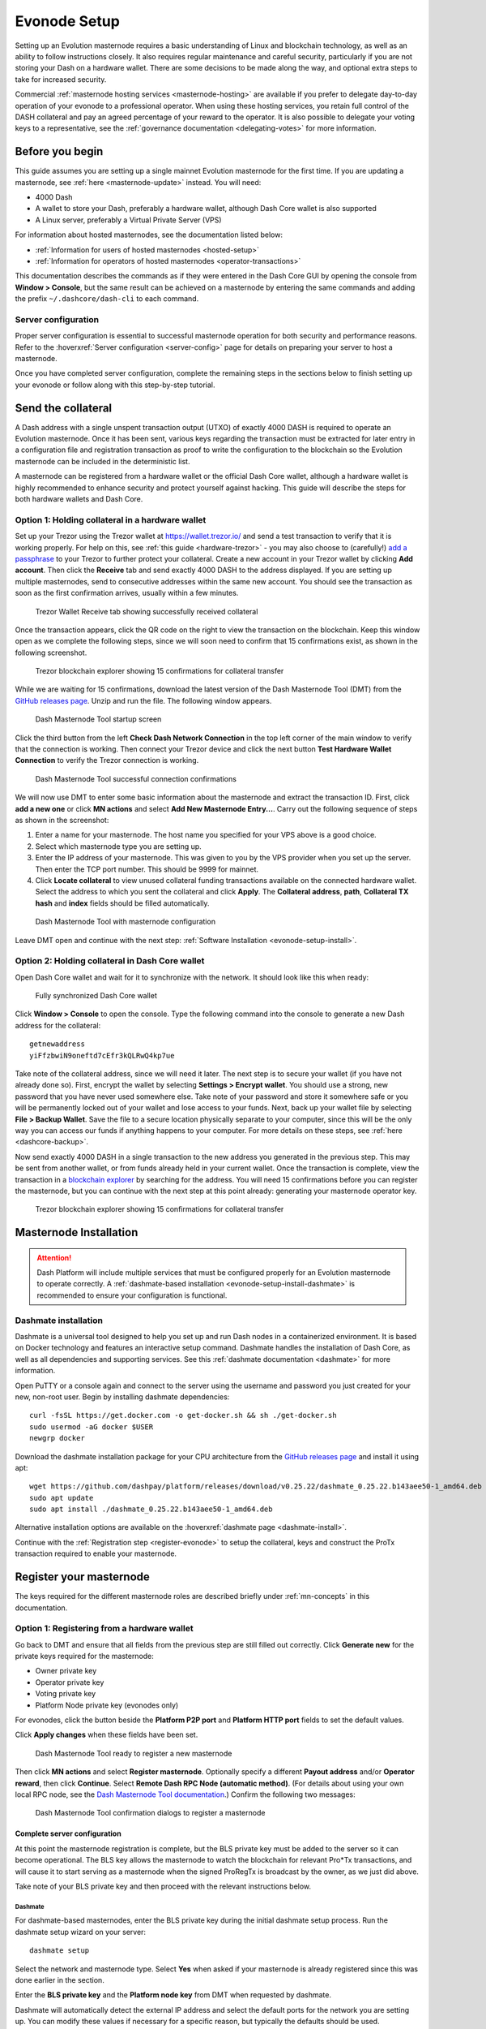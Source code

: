 .. meta::
   :description: This guide describes how to set up a Dash evolution masternode. It also describes various options for hosting and different wallets
   :keywords: dash, guide, masternodes, trezor, dip3, setup, bls, evonode

.. _evonode-setup:

=============
Evonode Setup
=============

Setting up an Evolution masternode requires a basic understanding of Linux
and blockchain technology, as well as an ability to follow instructions closely.
It also requires regular maintenance and careful security, particularly if you
are not storing your Dash on a hardware wallet. There are some decisions to be
made along the way, and optional extra steps to take for increased security.

Commercial :ref:`masternode hosting services <masternode-hosting>` are available
if you prefer to delegate day-to-day operation of your evonode to a
professional operator. When using these hosting services, you retain full
control of the DASH collateral and pay an agreed percentage of your reward to
the operator. It is also possible to delegate your voting keys to a
representative, see the :ref:`governance documentation <delegating-votes>` for
more information.


Before you begin
================

This guide assumes you are setting up a single mainnet Evolution
masternode for the first time. If you are updating a masternode, see  :ref:`here
<masternode-update>` instead. You will need:

- 4000 Dash
- A wallet to store your Dash, preferably a hardware wallet, although Dash Core
  wallet is also supported
- A Linux server, preferably a Virtual Private Server (VPS)

For information about hosted masternodes, see the documentation listed below:

- :ref:`Information for users of hosted masternodes <hosted-setup>`
- :ref:`Information for operators of hosted masternodes <operator-transactions>`

This documentation describes the commands as if they were entered in the Dash
Core GUI by opening the console from **Window > Console**, but the same result
can be achieved on a masternode by entering the same commands and adding the
prefix ``~/.dashcore/dash-cli`` to each command.

Server configuration
--------------------

Proper server configuration is essential to successful masternode operation for
both security and performance reasons. Refer to the :hoverxref:`Server
configuration <server-config>` page for details on preparing your server to host
a masternode.

Once you have completed server configuration, complete the remaining steps in
the sections below to finish setting up your evonode or follow along with this
step-by-step tutorial.

.. raw:: html

    <div style="position: relative; padding-bottom: 56.25%; height: 0; margin-bottom: 1em; overflow: hidden; max-width: 100%; height: auto;">
        <iframe src="https://www.youtube-nocookie.com/embed/973E4knShBA" frameborder="0" allowfullscreen style="position: absolute; top: 0; left: 0; width: 100%; height: 100%;"></iframe>
    </div>

.. _evonode-send-collateral:

Send the collateral
===================

A Dash address with a single unspent transaction output (UTXO) of exactly 4000
DASH is required to operate an Evolution masternode. Once it has been
sent, various keys regarding the transaction must be extracted for later entry
in a configuration file and registration transaction as proof to write the
configuration to the blockchain so the Evolution masternode can be
included in the deterministic list.

A masternode can be registered from a hardware wallet or the official Dash Core
wallet, although a hardware wallet is highly recommended to enhance security and
protect yourself against hacking. This guide will describe the steps for both
hardware wallets and Dash Core.

.. _evonode-send-collateral-hardware:

Option 1: Holding collateral in a hardware wallet
-------------------------------------------------

Set up your Trezor using the Trezor wallet at https://wallet.trezor.io/ and send
a test transaction to verify that it is working properly. For help on this, see
:ref:`this guide <hardware-trezor>` - you may also choose to (carefully!) `add a
passphrase
<https://blog.trezor.io/passphrase-the-ultimate-protection-for-your-accounts-3a311990925b>`_
to your Trezor to further protect your collateral. Create a new account in your
Trezor wallet by clicking **Add account**. Then click the **Receive** tab and
send exactly 4000 DASH to the address displayed. If you are setting up multiple
masternodes, send to consecutive addresses within the same new account. You
should see the transaction as soon as the first confirmation arrives, usually
within a few minutes.

.. figure:: img/setup-collateral-trezor.png
  :width: 400px

  Trezor Wallet Receive tab showing successfully received collateral

Once the transaction appears, click the QR code on the right to view the
transaction on the blockchain. Keep this window open as we complete the
following steps, since we will soon need to confirm that 15 confirmations exist,
as shown in the following screenshot.

.. figure:: img/setup-collateral-blocks.png
  :width: 400px

  Trezor blockchain explorer showing 15 confirmations for collateral transfer

While we are waiting for 15 confirmations, download the latest version of the
Dash Masternode Tool (DMT) from the `GitHub releases page
<https://github.com/Bertrand256/dash-masternode-tool/releases>`__. Unzip and run
the file. The following window appears.

.. figure:: img/setup-collateral-dmt-start.png
  :width: 400px

  Dash Masternode Tool startup screen

Click the third button from the left **Check Dash Network Connection** in the
top left corner of the main window to verify that the connection is working.
Then connect your Trezor device and click the next button **Test Hardware Wallet
Connection** to verify the Trezor connection is working.

.. figure:: img/setup-collateral-connection.png
  :width: 100px

.. figure:: img/setup-collateral-hardware.png
  :width: 180px

  Dash Masternode Tool successful connection confirmations

We will now use DMT to enter some basic information about the masternode and
extract the transaction ID. First, click **add a new one** or click **MN
actions** and select **Add New Masternode Entry...**. Carry out the following
sequence of steps as shown in the screenshot:

#. Enter a name for your masternode. The host name you specified for your VPS
   above is a good choice.
#. Select which masternode type you are setting up.
#. Enter the IP address of your masternode. This was given to you by the VPS
   provider when you set up the server. Then enter the TCP port number. This
   should be 9999 for mainnet.
#. Click **Locate collateral** to view unused collateral funding transactions
   available on the connected hardware wallet. Select the address to which you
   sent the collateral and click **Apply**. The **Collateral address**,
   **path**, **Collateral TX hash** and **index** fields should be filled
   automatically.

.. figure:: img/setup-collateral-dmt-ready.png
  :width: 400px

  Dash Masternode Tool with masternode configuration

Leave DMT open and continue with the next step: :ref:`Software Installation
<evonode-setup-install>`.

Option 2: Holding collateral in Dash Core wallet
------------------------------------------------

Open Dash Core wallet and wait for it to synchronize with the network. It should
look like this when ready:

.. figure:: img/setup-collateral-dashcore.png
   :width: 400px

   Fully synchronized Dash Core wallet

Click **Window > Console** to open the console. Type the following command into
the console to generate a new Dash address for the collateral::

  getnewaddress
  yiFfzbwiN9oneftd7cEfr3kQLRwQ4kp7ue

Take note of the collateral address, since we will need it later.  The next step
is to secure your wallet (if you have not already done so). First, encrypt the
wallet by selecting **Settings > Encrypt wallet**. You should use a strong, new
password that you have never used somewhere else. Take note of your password and
store it somewhere safe or you will be permanently locked out of your wallet and
lose access to your funds. Next, back up your wallet file by selecting **File >
Backup Wallet**. Save the file to a secure location physically separate to your
computer, since this will be the only way you can access our funds if anything
happens to your computer. For more details on these steps, see :ref:`here
<dashcore-backup>`.

Now send exactly 4000 DASH in a single transaction to the new address you
generated in the previous step. This may be sent from another wallet, or from
funds already held in your current wallet. Once the transaction is complete,
view the transaction in a `blockchain explorer
<https://insight.dash.org/insight/>`_ by searching for the address. You
will need 15 confirmations before you can register the masternode, but you can
continue with the next step at this point already: generating your masternode
operator key.

.. figure:: img/setup-collateral-blocks.png
   :width: 400px

   Trezor blockchain explorer showing 15 confirmations for collateral transfer


.. _evonode-setup-install:

Masternode Installation
=======================

.. attention::
  
  Dash Platform will include multiple services that must be configured properly
  for an Evolution masternode to operate correctly. A :ref:`dashmate-based
  installation <evonode-setup-install-dashmate>` is recommended to ensure
  your configuration is functional.


.. _evonode-setup-install-dashmate:

Dashmate installation
---------------------

Dashmate is a universal tool designed to help you set up and run Dash nodes in a
containerized environment. It is based on Docker technology and features an
interactive setup command. Dashmate handles the installation of Dash Core, as
well as all dependencies and supporting services. See this :ref:`dashmate
documentation <dashmate>` for more information.

Open PuTTY or a console again and connect to the server using the username and
password you just created for your new, non-root user. Begin by installing
dashmate dependencies::

  curl -fsSL https://get.docker.com -o get-docker.sh && sh ./get-docker.sh
  sudo usermod -aG docker $USER
  newgrp docker

Download the dashmate installation package for your CPU architecture from the `GitHub releases page
<https://github.com/dashpay/platform/releases/latest>`__ and install it using apt::

   wget https://github.com/dashpay/platform/releases/download/v0.25.22/dashmate_0.25.22.b143aee50-1_amd64.deb
   sudo apt update
   sudo apt install ./dashmate_0.25.22.b143aee50-1_amd64.deb

Alternative installation options are available on the :hoverxref:`dashmate page
<dashmate-install>`.

Continue with the :ref:`Registration step <register-evonode>` to setup the
collateral, keys and construct the ProTx transaction required to enable your
masternode.


.. _register-evonode:

Register your masternode
========================

The keys required for the different masternode roles are described briefly under
:ref:`mn-concepts` in this documentation.

.. _register-evonode-hardware:

Option 1: Registering from a hardware wallet
--------------------------------------------

Go back to DMT and ensure that all fields from the previous step are still
filled out correctly.  Click **Generate new** for the private keys required for
the masternode:

- Owner private key
- Operator private key
- Voting private key
- Platform Node private key (evonodes only)

For evonodes, click the button beside the **Platform P2P port** and **Platform HTTP
port** fields to set the default values.

Click **Apply changes** when these fields have been set.

.. figure:: img/setup-dmt-full.png
  :width: 400px

  Dash Masternode Tool ready to register a new masternode

Then click **MN actions** and select **Register masternode**. Optionally specify
a different **Payout address** and/or **Operator reward**, then click
**Continue**. Select **Remote Dash RPC Node (automatic method)**. (For details
about using your own local RPC node, see the `Dash Masternode Tool documentation
<https://github.com/Bertrand256/dash-masternode-tool/blob/master/doc/config-connection-direct.md>`__.)
Confirm the following two messages:

.. figure:: img/setup-dmt-send.png
  :width: 220px

.. figure:: img/setup-dmt-sent.png
  :width: 400px

  Dash Masternode Tool confirmation dialogs to register a masternode


Complete server configuration
^^^^^^^^^^^^^^^^^^^^^^^^^^^^^

At this point the masternode registration is complete, but the BLS private key
must be added to the server so it can become operational. The BLS key
allows the masternode to watch the blockchain for relevant Pro*Tx transactions,
and will cause it to start serving as a masternode when the signed ProRegTx is
broadcast by the owner, as we just did above.

Take note of your BLS private key and then proceed with the relevant
instructions below.

Dashmate
~~~~~~~~

For dashmate-based masternodes, enter the BLS private key during the initial
dashmate setup process. Run the dashmate setup wizard on your server::

  dashmate setup

Select the network and masternode type. Select **Yes** when asked if your
masternode is already registered since this was done earlier in the section.

Enter the **BLS private key** and the **Platform node key** from DMT when
requested by dashmate.

Dashmate will automatically detect the external IP address and select the
default ports for the network you are setting up. You can modify these values if
necessary for a specific reason, but typically the defaults should be used.

Once the dashmate wizard has completed successfully, start your node as
follows::

  dashmate start

You can manage your masternode status, configuration, and running state entirely
from within dashmate. See the dashmate :hoverxref:`node operation documentation
<dashmate-node-operation>` for details.


.. _evonode-dashcore-protx:
.. _register-evonode-dashmate:

Option 2: Registering from dashmate
-----------------------------------

.. attention::
  For mainnet masternodes, it highly is recommended to :ref:`store the collateral on a
  hardware wallet <evonode-send-collateral-hardware>` and use the Dash Masternode
  Tool to register as described in :ref:`Option 1: Registering from a hardware
  wallet <register-evonode-hardware>`.

Dashmate can assist with masternode registration by requesting the parameters
necessary to construct a valid protx command that can be sent from Dash Core.
This option is most useful for setting up testnet masternodes where the
collateral is stored in Dash Core rather than a hardware wallet.

Collect required information
^^^^^^^^^^^^^^^^^^^^^^^^^^^^

Prior to running the dashmate setup wizard you should obtain the
:hoverxref:`collateral transaction info <evonode-mn-outputs>` and the owner,
voting, and payout addresses for the new evonode. For example, use Dash Core to
generate the addresses as described in the :hoverxref:`Get masternode addresses
section <evonode-get-addresses>`.

Run the setup wizard
^^^^^^^^^^^^^^^^^^^^

To begin masternode setup, run ``dashmate setup`` to start the interactive wizard::

  dashmate setup

You will be prompted to select a network, node type, IP address and BLS private
key. When setting up an unregistered masternode, you will also be prompted for
the collateral transaction information and owner, voting, and payout addresses.

Enter the requested information or accept the detected/generated defaults. For
an example showing all steps of the setup wizard, refer to the
:hoverxref:`dashmate section <dashmate-wizard-walkthrough>`.

Submit the ProRegTx
^^^^^^^^^^^^^^^^^^^

The dashmate wizard will output a command you can use to submit the provider
registration special transaction that registers the masternode on the network.
Copy the provided protx command and run it using dash-cli or the Dash Core
console.

.. figure:: ../network/dashmate/img/10b-protx-command-successful.png
   :align: center
   :width: 95%

   Registration command

Start the node
^^^^^^^^^^^^^^

Once the dashmate wizard has completed successfully, start your node as follows::

  dashmate start

You can manage your masternode status, configuration, and running state entirely
from within dashmate. See the dashmate :hoverxref:`node operation documentation
<dashmate-node-operation>` for details.

.. _register-evonode-core:

Option 3: Registering from Dash Core wallet
-------------------------------------------

.. attention::
  For mainnet masternodes, it highly is recommended to :ref:`store the collateral on a
  hardware wallet <evonode-send-collateral-hardware>` and use the Dash Masternode
  Tool to register as described in :ref:`Option 1: Registering from a hardware
  wallet <register-evonode-hardware>`.

If you prefer managing the collateral and keys using Dash Core, the following sections show how to
generate and retrieve information that may be required by dashmate or the Dash Masternode Tool.

.. _evonode-mn-outputs:

Identify the funding transaction
^^^^^^^^^^^^^^^^^^^^^^^^^^^^^^^^

If you used an address in Dash Core wallet for your collateral transaction, you
now need to find the txid of the transaction. Click **Window > Console** and
enter the following command::

  masternode outputs

This should return a string of characters similar to the following::

  {
  "16347a28f4e5edf39f4dceac60e2327931a25fdee1fb4b94b63eeacf0d5879e3-1",
  }

The first long string is your ``collateralHash``, while the last number is the
``collateralIndex``. 


.. _evonode-bls-generation:

Generate a BLS key pair
^^^^^^^^^^^^^^^^^^^^^^^

A public/private BLS key pair is required to operate a masternode. The private
key is specified on the masternode itself, and allows it to be included in the
deterministic masternode list once a provider registration transaction with the
corresponding public key has been created.

If you are using a hosting service, they may provide you with their public key,
and you can skip this step. If you are hosting your own masternode or have
agreed to provide your host with the BLS private key, generate a BLS
public/private keypair in Dash Core by clicking **Tools > Console** and entering
the following command::

  bls generate

  {
    "secret": "6d93ececa9993d9f1de4f3ae837115442a48a8e4c757ebb6261090af2f57547b",
    "public": "b4dfbe01becd50c9d754c3b87f9d6728f3bff30b8b820f894e1fd249fd11aa27b0b4145ad550cbc35e9796e60329ad0a",
    "scheme": "basic"
  }

.. warning::
  
  **These keys are NOT stored by the wallet and must be backed up and kept
  secure.**


.. _evonode-generate-platform-node-id:

Generate a Platform Node ID
^^^^^^^^^^^^^^^^^^^^^^^^^^^

The following command will generate new P2P key using Tenderdash and display it
on the screen::

  docker run --entrypoint /usr/bin/tenderdash --rm -ti dashpay/tenderdash gen-node-key

  {"id":"1e8e241c05ca350c8fe0b8ba4680e7652673dae2","priv_key": ...

Save the value contained in the ``id`` field for use as your ``platformNodeID``.


Alternatively, the following commands can be used generate P2P key, save it to
`privkey.pem`, and generate ``platformNodeID`` in hex format::

  openssl genpkey -algorithm ed25519 -out privkey.pem
  openssl pkey -in privkey.pem -noout  -text_pub |tail -n +3 | tr -d '[:space:]' | xxd -r -p| sha256sum | head -c 40

  1e8e241c05ca350c8fe0b8ba4680e7652673dae2

.. warning::
  
  **These keys are NOT stored by the wallet and must be backed up and kept
  secure.**


.. _evonode-get-addresses:

Get masternode addresses
^^^^^^^^^^^^^^^^^^^^^^^^


Owner address
~~~~~~~~~~~~~

First, we need to get a new, unused address from the wallet to serve as the
**owner key address** (``ownerKeyAddr``). This is not the same as the collateral
address holding 4000 Dash. Generate a new address as follows::

  getnewaddress

  yfgxFhqrdDG15ZWKJAN6dQvn6dZdgBPAip


Voting address
~~~~~~~~~~~~~~

This address can also be used as the **voting key address** (``votingKeyAddr``).
Alternatively, you can specify an address provided to you by your chosen voting
delegate, or simply generate a new voting key address as follows::

  getnewaddress

  yfRaZN8c3Erpqj9iKnmQ9QDBeUuRhWV3Mg


Payout address
~~~~~~~~~~~~~~
Then either generate or choose an existing address to receive the **owner's
masternode payouts** (``payoutAddress``). It is also possible to use an address
external to the wallet::

  getnewaddress

  yjZVt49WsQd6XSrPVAUGXtJccxviH9ZQpN

